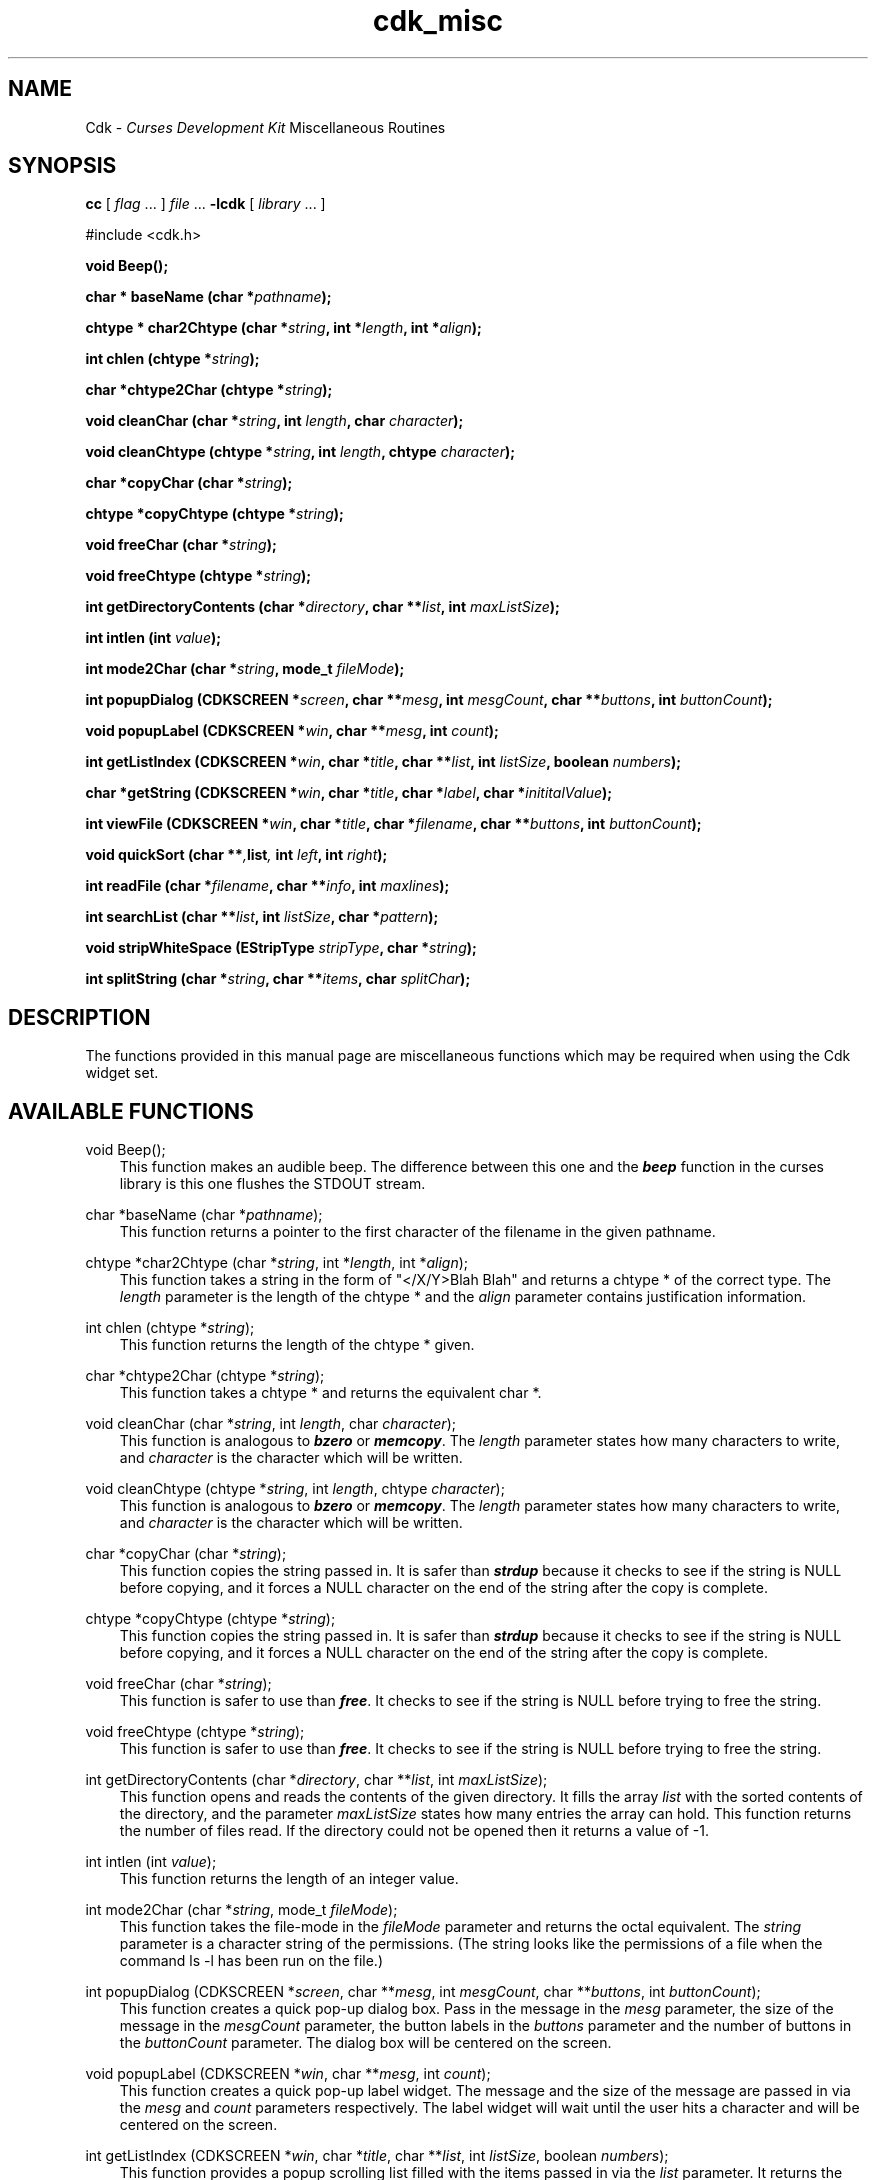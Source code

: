 .de It
.br
.ie \\n(.$>=3 .ne \\$3
.el .ne 3
.IP "\\$1" \\$2
..
.TH cdk_misc 3X "28 June 1996"
.SH NAME
   Cdk - \f2Curses Development Kit\f1 Miscellaneous Routines
.LP
.SH SYNOPSIS
.LP
.B cc
.RI "[ " "flag" " \|.\|.\|. ] " "file" " \|.\|.\|."
.B \-lcdk
.RI "[ " "library" " \|.\|.\|. ]"
.LP
#include <cdk.h>
.LP
.BI "void Beep()" "";
.LP
.BI "char * baseName (char *" "pathname");
.LP
.BI "chtype * char2Chtype (char *" "string",
.BI "int *" "length",
.BI "int *" "align");
.LP
.BI "int chlen (chtype *" "string");
.LP
.BI "char *chtype2Char (chtype *" "string");
.LP
.BI "void cleanChar (char *" "string",
.BI "int " "length",
.BI "char " "character");
.LP
.BI "void cleanChtype (chtype *" "string",
.BI "int " "length",
.BI "chtype " "character");
.LP
.BI "char *copyChar (char *" "string");
.LP
.BI "chtype *copyChtype (chtype *" "string");
.LP
.BI "void freeChar (char *" "string");
.LP
.BI "void freeChtype (chtype *" "string");
.LP
.BI "int getDirectoryContents (char *" "directory",
.BI "char **" "list",
.BI "int " "maxListSize");
.LP
.BI "int intlen (int " "value");
.LP
.BI "int mode2Char (char *" "string",
.BI "mode_t " "fileMode");
.LP
.BI "int popupDialog (CDKSCREEN *" "screen",
.BI "char **" "mesg",
.BI "int " "mesgCount",
.BI "char **" "buttons",
.BI "int " "buttonCount");
.LP
.BI "void popupLabel (CDKSCREEN *" "win",
.BI "char **" "mesg",
.BI "int " "count");
.LP
.BI "int getListIndex (CDKSCREEN *" "win",
.BI "char *" "title",
.BI "char **" "list",
.BI "int " "listSize",
.BI "boolean " "numbers");
.LP
.BI "char *getString (CDKSCREEN *" "win",
.BI "char *" "title",
.BI "char *" "label",
.BI "char *" "inititalValue");
.LP
.BI "int viewFile (CDKSCREEN *" "win",
.BI "char *" "title",
.BI "char *" "filename",
.BI "char **" "buttons",
.BI "int " "buttonCount");
.LP
.BI "void quickSort (char **", "list",
.BI "int " "left",
.BI "int " "right");
.LP
.BI "int readFile (char *" "filename",
.BI "char **" "info",
.BI "int " "maxlines");
.LP
.BI "int searchList (char **" "list",
.BI "int " "listSize",
.BI "char *" "pattern");
.LP
.BI "void stripWhiteSpace (EStripType " "stripType",
.BI "char *" "string");
.LP
.BI "int splitString (char *" "string",
.BI "char **" "items",
.BI "char " "splitChar");
.LP
.SH DESCRIPTION
The functions provided in this manual page are miscellaneous functions 
which may be required when using the Cdk widget set.

.SH AVAILABLE FUNCTIONS
void Beep();
.RS 3
This function makes an audible beep. The difference between this one and
the \f4beep\f1 function in the curses library is this one flushes the STDOUT
stream.
.RE

char *baseName (char *\f2pathname\f1);
.RS 3
This function returns a pointer to the first character of the filename in
the given pathname.
.RE

chtype *char2Chtype (char *\f2string\f1, int *\f2length\f1, int *\f2align\f1);
.RS 3
This function takes a string in the form of "</X/Y>Blah Blah" and returns
a chtype * of the correct type. The \f2length\f1 parameter is the length of
the chtype * and the \f2align\f1 parameter contains justification information.
.RE

int chlen (chtype *\f2string\f1);
.RS 3
This function returns the length of the chtype * given.
.RE

char *chtype2Char (chtype *\f2string\f1);
.RS 3
This function takes a chtype * and returns the equivalent char *.
.RE

void cleanChar (char *\f2string\f1, int \f2length\f1, char \f2character\f1);
.RS 3
This function is analogous to \f4bzero\f1 or \f4memcopy\f1. The \f2length\f1
parameter states how many characters to write, and \f2character\f1 is the
character which will be written.
.RE

void cleanChtype (chtype *\f2string\f1, int \f2length\f1, chtype \f2character\f1);
.RS 3
This function is analogous to \f4bzero\f1 or \f4memcopy\f1. The \f2length\f1
parameter states how many characters to write, and \f2character\f1 is the
character which will be written.
.RE

char *copyChar (char *\f2string\f1);
.RS 3
This function copies the string passed in. It is safer than \f4strdup\f1 because
it checks to see if the string is NULL before copying, and it forces a NULL
character on the end of the string after the copy is complete.
.RE

chtype *copyChtype (chtype *\f2string\f1);
.RS 3
This function copies the string passed in. It is safer than \f4strdup\f1 because
it checks to see if the string is NULL before copying, and it forces a NULL
character on the end of the string after the copy is complete.
.RE

void freeChar (char *\f2string\f1);
.RS 3
This function is safer to use than \f4free\f1. It checks to see if the string
is NULL before trying to free the string.
.RE

void freeChtype (chtype *\f2string\f1);
.RS 3
This function is safer to use than \f4free\f1. It checks to see if the string
is NULL before trying to free the string.
.RE

int getDirectoryContents (char *\f2directory\f1, char **\f2list\f1, int \f2maxListSize\f1);
.RS 3
This function opens and reads the contents of the given directory. It fills
the array \f2list\f1 with the sorted contents of the directory, and the parameter
\f2maxListSize\f1 states how many entries the array can hold. This function returns
the number of files read. If the directory could not be opened then it returns
a value of -1.
.RE

int intlen (int \f2value\f1);
.RS 3
This function returns the length of an integer value.
.RE

int mode2Char (char *\f2string\f1, mode_t \f2fileMode\f1);
.RS 3
This function takes the file-mode in the \f2fileMode\f1 parameter and returns
the octal equivalent. The \f2string\f1 parameter is a character string
of the permissions. (The string looks like the permissions of a file when the
command ls -l has been run on the file.)
.RE

int popupDialog (CDKSCREEN *\f2screen\f1, char **\f2mesg\f1, int \f2mesgCount\f1, char **\f2buttons\f1, int \f2buttonCount\f1);
.RS 3
This function creates a quick pop-up dialog box. Pass in the message in the
\f2mesg\f1 parameter, the size of the message in the \f2mesgCount\f1 parameter,
the button labels in the \f2buttons\f1 parameter and the number of buttons in
the \f2buttonCount\f1 parameter. The dialog box will be centered on the screen.
.RE

void popupLabel (CDKSCREEN *\f2win\f1, char **\f2mesg\f1, int \f2count\f1);
.RS 3
This function creates a quick pop-up label widget. The message and the size of
the message are passed in via the \f2mesg\f1 and \f2count\f1 parameters respectively.
The label widget will wait until the user hits a character and will be centered
on the screen.
.RE

int getListIndex (CDKSCREEN *\f2win\f1, char *\f2title\f1, char **\f2list\f1, int \f2listSize\f1, boolean \f2numbers\f1);
.RS 3
This function provides a popup scrolling list filled with the items passed in
via the \f2list\f1 parameter. It returns the index in the list selected, or -1
if no item was selected.
.RE

char *getString (CDKSCREEN *\f2screen\f1, char *\f2title\f1, char *\f2label\f1, char *\f2initialValue\f1);
.RS 3
This function pops up an entry widget with a title supplied by the value
of the \f2title\f1 parameter, a label supplied by the \f2label\f1 parameter,
and an initial value supplied by the \f2initialValue\f1 parameter. This returns
a pointer to the value typed in or NULL if the widget was exited early.
.RE
 
int viewFile (CDKSCREEN *\f2screen\f1, char *\f2title\f1, char *\f2filename\f1, char **\f2buttons\f1, int \f2buttonCount\f1);
.RS 3
This function pops up a viewer widget, with the contents of the viewer being
the contents of the file supplied by the \f2filename\f1 value. The buttons on
the file viewer are supplied by the \f2buttons\f1 parameter. This function returns
the integer value of the button selected. This function returns -1 if the file
does not exist, or the widget was exited early.
.RE

void quickSort (char **\f2list\f1, int \f2left\f1, int \f2right\f1);
.RS 3
This function performs a quick sort of the given list. The list will be sorted
alphabetically in increasing order.
.RE

int readFile (char *\f2filename\f1, char **\f2info\f1, int \f2maxlines\f1);
.RS 3
This function reads the contents of the given file and stores the contents
in the \f2info\f1 parameter. The \f2maxlines\f1 parameter states how many lines
can be stored in the \f2info\f1 array. This function returns the number of lines
read if the file could be opened, -1 otherwise.
.RE

int searchList (char **\f2list\f1, int \f2listSize\f1, char *\f2pattern\f1);
.RS 3
This function searches the array \f2list\f1 checking to see if each element 
in the array starts with the given \f2pattern\f1. This function returns the
index of the first match or -1 if it can't find one.
.RE

void stripWhiteSpace (EStripType \f2stripType\f1, char *\f2string\f1);
.RS 3
This function strips the leading/trailing white space off of the given
string. The parameter \f2stripType\f1 takes the following values.
.LP
.RS 3
.nf 
\f2Strip_Type      Result\f1
vFRONT          This tells the function to remove
                all of the white space from the 
                front of the given string.
vBACK           This tells the function to remove 
                all of the white space from the 
                back of the given string.
vBOTH           This tells the function to remove 
                all of the white space from both 
                the front and the back of the given
                string.
.fi
.RE
.RE

int splitString (char *\f2string\f1, char **\f2items\f1, char \f2splitChar\f1);
.RS 3
This function splits the given \f2string\f1 into parts based on the split 
character in \f2splitChar\f1. The array \f2items\f1 will contain each individual
segment. The value returned is the number of segments created from the given
string.
.RE

.SH SEE ALSO
.BR cdk (3X),
.BR cdk_screen (3X),
.BR cdk_display (3X),
.BR cdk_binding (3X)
.SH NOTES
.PP
The header file \f4<cdk.h>\f1 automatically includes the header files
\f4<curses.h>\f1, \f4<stdlib.h>\f1, \f4<string.h>\f1, \f4<ctype.h>\f1,
\f4<unistd.h>\f1, \f4<dirent.h>\f1, \f4<time.h>\f1, \f4<errno.h>\f1,
\f4<pwd.h>\f1, \f4<grp.h>\f1, \f4<sys/stat.h>\f1, and \f4<sys/types.h>\f1.
The \f4<curses.h>\f1 header file includes \f4<stdio.h>\f1 and \f4<unctrl.h>\f1.
.PP
If you have \f4Ncurses\f1 installed on your machine add -DNCURSES to the 
compile line to include the Ncurses header files instead.
